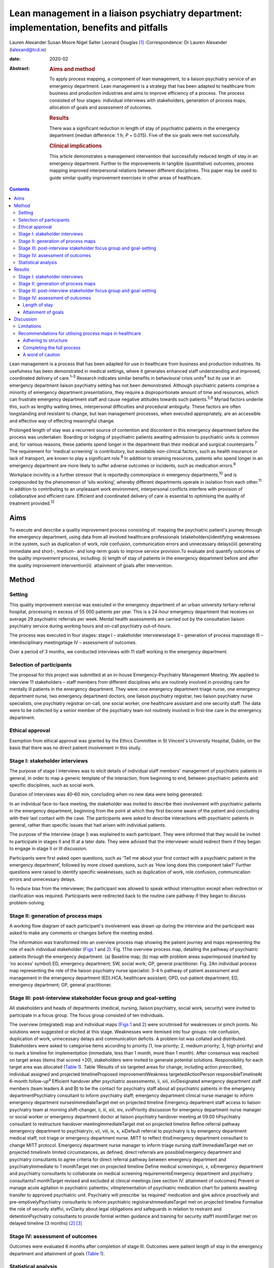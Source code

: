 =========================================================================================
Lean management in a liaison psychiatry department: implementation, benefits and pitfalls
=========================================================================================



Lauren Alexander
Susan Moore
Nigel Salter
Leonard Douglas [1]_
:Correspondence: Dr Lauren Alexander
(lalexand@tcd.ie)

:date: 2020-02

:Abstract:
   .. rubric:: Aims and method
      :name: sec_a1

   To apply process mapping, a component of lean management, to a
   liaison psychiatry service of an emergency department. Lean
   management is a strategy that has been adapted to healthcare from
   business and production industries and aims to improve efficiency of
   a process. The process consisted of four stages: individual
   interviews with stakeholders, generation of process maps, allocation
   of goals and assessment of outcomes.

   .. rubric:: Results
      :name: sec_a2

   There was a significant reduction in length of stay of psychiatric
   patients in the emergency department (median difference: 1 h; *P* =
   0.015). Five of the six goals were met successfully.

   .. rubric:: Clinical implications
      :name: sec_a3

   This article demonstrates a management intervention that successfully
   reduced length of stay in an emergency department. Further to the
   improvements in tangible (quantitative) outcomes, process mapping
   improved interpersonal relations between different disciplines. This
   paper may be used to guide similar quality improvement exercises in
   other areas of healthcare.


.. contents::
   :depth: 3
..

Lean management is a process that has been adapted for use in healthcare
from business and production industries. Its usefulness has been
demonstrated in medical settings, where it generates enhanced staff
understanding and improved, coordinated delivery of care.\ :sup:`1–3`
Research indicates similar benefits in behavioural crisis
units\ :sup:`4` but its use in an emergency department liaison
psychiatry setting has not been demonstrated. Although psychiatric
patients comprise a minority of emergency department presentations, they
require a disproportionate amount of time and resources, which can
frustrate emergency department staff and cause negative attitudes
towards such patients.\ :sup:`5,6` Myriad factors underlie this, such as
lengthy waiting times, interpersonal difficulties and procedural
ambiguity. These factors are often longstanding and resistant to change,
but lean management processes, when executed appropriately, are an
accessible and effective way of effecting meaningful change.

Prolonged length of stay was a recurrent source of contention and
discontent in this emergency department before the process was
undertaken. Boarding or lodging of psychiatric patients awaiting
admission to psychiatric units is common and, for various reasons, these
patients spend longer in the department than their medical and surgical
counterparts.\ :sup:`7` The requirement for ‘medical screening’ is
contributory, but avoidable non-clinical factors, such as health
insurance or lack of transport, are known to play a significant
role.\ :sup:`8` In addition to straining resources, patients who spend
longer in an emergency department are more likely to suffer adverse
outcomes or incidents, such as medication errors.\ :sup:`9`

Workplace incivility is a further stressor that is reportedly
commonplace in emergency departments,\ :sup:`10` and is compounded by
the phenomenon of ‘silo working’, whereby different departments operate
in isolation from each other.\ :sup:`11` In addition to contributing to
an unpleasant work environment, interpersonal conflicts interfere with
provision of collaborative and efficient care. Efficient and coordinated
delivery of care is essential to optimising the quality of treatment
provided.\ :sup:`12`

.. _sec1-1:

Aims
====

To execute and describe a quality improvement process consisting of:
mapping the psychiatric patient's journey through the emergency
department, using data from all involved healthcare professionals
(stakeholders)identifying weaknesses in the system, such as duplication
of work, role confusion, communication errors and unnecessary
delays(iii) generating immediate and short-, medium- and long-term goals
to improve service provision.To evaluate and quantify outcomes of the
quality improvement process, including: (i) length of stay of patients
in the emergency department before and after the quality improvement
intervention(ii)  attainment of goals after intervention.

.. _sec2:

Method
======

.. _sec2-1:

Setting
-------

This quality improvement exercise was executed in the emergency
department of an urban university tertiary-referral hospital, processing
in excess of 55 000 patients per year. This is a 24-hour emergency
department that receives on average 29 psychiatric referrals per week.
Mental health assessments are carried out by the consultation liaison
psychiatry service during working hours and on-call psychiatry
out-of-hours.

The process was executed in four stages: stage I – stakeholder
interviewsstage II – generation of process mapsstage III –
interdisciplinary meetingstage IV – assessment of outcomes.

Over a period of 3 months, we conducted interviews with 11 staff working
in the emergency department.

.. _sec2-2:

Selection of participants
-------------------------

The proposal for this project was submitted at an in-house
Emergency-Psychiatry Management Meeting. We applied to interview 11
stakeholders – staff members from different disciplines who are
routinely involved in providing care for mentally ill patients in the
emergency department. They were: one emergency department triage nurse,
one emergency department nurse, two emergency department doctors, one
liaison psychiatry registrar, two liaison psychiatry nurse specialists,
one psychiatry registrar on-call, one social worker, one healthcare
assistant and one security staff. The data were to be collected by a
senior member of the psychiatry team not routinely involved in
first-line care in the emergency department.

.. _sec2-3:

Ethical approval
----------------

Exemption from ethical approval was granted by the Ethics Committee in
St Vincent's University Hospital, Dublin, on the basis that there was no
direct patient involvement in this study.

.. _sec2-4:

Stage I: stakeholder interviews
-------------------------------

The purpose of stage I interviews was to elicit details of individual
staff members' management of psychiatric patients in general, in order
to map a generic template of the interaction, from beginning to end,
between psychiatric patients and specific disciplines, such as social
work.

Duration of interviews was 40–60 min, concluding when no new data were
being generated.

In an individual face-to-face meeting, the stakeholder was invited to
describe their involvement with psychiatric patients in the emergency
department, beginning from the point at which they first become aware of
the patient and concluding with their last contact with the case. The
participants were asked to describe interactions with psychiatric
patients in general, rather than specific issues that had arisen with
individual patients.

The purpose of the interview (stage I) was explained to each
participant. They were informed that they would be invited to
participate in stages II and III at a later date. They were advised that
the interviewer would redirect them if they began to engage in stage II
or III discussion.

Participants were first asked open questions, such as ‘Tell me about
your first contact with a psychiatric patient in the emergency
department’, followed by more closed questions, such as ‘How long does
this component take?’ Further questions were raised to identify specific
weaknesses, such as duplication of work, role confusion, communication
errors and unnecessary delays.

To reduce bias from the interviewer, the participant was allowed to
speak without interruption except when redirection or clarification was
required. Participants were redirected back to the routine care pathway
if they began to discuss problem-solving.

.. _sec2-5:

Stage II: generation of process maps
------------------------------------

A working flow diagram of each participant's involvement was drawn up
during the interview and the participant was asked to make any comments
or changes before the meeting ended.

The information was transformed into an overview process map showing the
patient journey and maps representing the role of each individual
stakeholder (`Figs 1 <#fig01>`__ and `2 <#fig02>`__). Fig. 1The overview
process map, detailing the pathway of psychiatric patients through the
emergency department. (a) Baseline map; (b) map with problem areas
superimposed (marked by ‘no access’ symbol).ED, emergency department;
SW, social work; GP, general practitioner. Fig. 2An individual process
map representing the role of the liaison psychiatry nurse specialist:
3–4 h pathway of patient assessment and management in the emergency
department (ED).HCA, healthcare assistant; OPD, out-patient department;
ED, emergency department; GP, general practitioner.

.. _sec2-6:

Stage III: post-interview stakeholder focus group and goal-setting
------------------------------------------------------------------

All stakeholders and heads of departments (medical, nursing, liaison
psychiatry, social work, security) were invited to participate in a
focus group. The focus group consisted of ten individuals.

The overview (integrated) map and individual maps (`Figs 1 <#fig01>`__
and `2 <#fig02>`__) were scrutinised for weaknesses or pinch points. No
solutions were suggested or elicited at this stage. Weaknesses were
itemised into four groups: role confusion, duplication of work,
unnecessary delays and communication deficits. A problem list was
collated and distributed. Stakeholders were asked to categorise items
according to priority (1, low priority; 2, medium priority; 3, high
priority) and to mark a timeline for implementation (immediate, less
than 1 month, more than 1 month). After consensus was reached on target
areas (items that scored >20), stakeholders were invited to generate
potential solutions. Responsibility for each target area was allocated
(`Table 1 <#tab01>`__). Table 1Results of six targeted areas for change,
including action prescribed, individual assigned and projected
timelineProposed improvementWeakness targetedActionPerson
responsibleTimelineAt 6-month follow-up\ :sup:`a` Efficient handover
after psychiatric assessmentsi, ii, xiii, xivDesignated emergency
department staff members (team leaders A and B) to be the contact for
psychiatry staff about all psychiatric patients in the emergency
departmentPsychiatry consultant to inform psychiatry staff; emergency
department clinical nurse manager to inform emergency department
nursesImmediateTarget met on projected timeline Emergency department
staff access to liaison psychiatry team at morning shift-changei, ii,
iii, xiii, xiv, xviiPriority discussion for emergency department nurse
manager or social worker or emergency department doctor at liaison
psychiatry handover meeting at 09.00 hPsychiatry consultant to
restructure handover meetingImmediateTarget met on projected timeline
Refine referral pathway (emergency department to psychiatry)v, vii,
viii, ix, x, xiDefault referral to psychiatry is by emergency department
medical staff, not triage or emergency department nurse. MITT to reflect
thisEmergency department consultant to change MITT protocol. Emergency
department nurse manager to inform triage nursing staff.ImmediateTarget
met on projected timelineIn limited circumstances, as defined, direct
referrals are possibleEmergency department and psychiatry consultants to
agree criteria for direct referral pathway between emergency department
and psychiatryImmediate to 1 monthTarget met on projected timeline
Define medical screeningvii, x, xiEmergency department and psychiatry
consultants to collaborate on medical screening requirementsEmergency
department and psychiatry consultants1 monthTarget revised and excluded
at clinical meetings (see section IV: attainment of outcomes) Prevent or
manage acute agitation in psychiatric patientsv, viImplementation of
psychiatric medication chart for patients awaiting transfer to approved
psychiatric unit. Psychiatry will prescribe ‘as required’ medication and
give advice proactively and pre-emptivelyPsychiatry consultants to
inform psychiatric registrarsImmediateTarget met on projected timeline
Formalise the role of security staffvi, xvClarity about legal
obligations and safeguards in relation to restraint and
detentionPsychiatry consultants to provide formal written guidance and
training for security staff1 monthTarget met on delayed timeline (3
months) [2]_ [3]_

.. _sec2-7:

Stage IV: assessment of outcomes
--------------------------------

Outcomes were evaluated 6 months after completion of stage III. Outcomes
were patient length of stay in the emergency department and attainment
of goals (`Table 1 <#tab01>`__).

.. _sec2-8:

Statistical analysis
--------------------

Lengths of stay of samples of patients referred for psychiatric
assessment were measured over a 3-month period before commencing the
process (January–March 2017) and over a 3-month period 6 months after
the intervention (January–March 2018). In total, 190 pre-mapping
patients and 190 post-mapping patients were compared. Distribution of
data was calculated using the Shapiro–Wilk test. Statistical
significance was calculated using the Mann–Whitney test and effect size
was calculated by the difference between median lengths of stay in the
pre-mapping and post-mapping groups. This was a convenience sample that
represents over half the total number of psychiatry consults in
emergency department over the 3-month post-mapping period. This was a
convenience sample that represents over half the total number of
psychiatry consults over a 3-month period, chosen from cases that were
labelled as psychiatry consults on the emergency department's
patient-processing software.

.. _sec3:

Results
=======

.. _sec3-1:

Stage I: stakeholder interviews
-------------------------------

Each of the 11 interviewees described their involvement with psychiatric
cases, which were mapped onto individual maps (`Fig. 2 <#fig02>`__). The
difficulties encountered were also elicited and categorised into four
problem areas and 17 targets (i–xvii). Delays: on-call psychiatry
doctors reported delayed handover of updates from emergency department
staff(ii)emergency department nursing reported delayed handover from
psychiatry team following assessments(iii)social work reported that the
patient stay was prolonged by delays in referral from emergency
department and psychiatry staff(iv)social work reported that medical and
psychiatric assessments were delayed by failure to assess patients in
tandem with social work assessment.Role confusion: the discipline
responsible for the management of acute agitation (emergency department
doctors or psychiatry doctors) was unclearthe role of security staff in
the care of psychiatric patients, in particular the statutory limits of
their interventions, was unclearthe medical discipline responsible for
‘medical screening’ (emergency department, psychiatry or general
medical), and the definition of ‘medical screening’, were unclearit was
unclear which medical discipline (emergency department or psychiatry)
was considered to be the treating team of patients following completion
of psychiatric assessmentconsequent to role confusion (viii), it was
unclear which discipline was responsible for further referralsconsequent
to role confusions (vii) and (viii), it was unclear which discipline was
responsible for further investigations, such as blood tests/ECG/urine
toxicology.Duplication of work: the emergency department nurse and
triage nurse both reported routinely making phone contact with
psychiatry doctors to inform them of the arrival of psychiatric
patients, in addition to the referral that was made by the emergency
department doctor after their assessment; the expectation from these
phone contacts was unclearsome disciplines reported carrying out
overlapping assessments, e.g. social work and psychiatry.Communication
difficulties: emergency department nurses reported a failure by
psychiatry to keep emergency department staff updated on psychiatric
management planspsychiatry staff reported a difficulty identifying
emergency department staff to receive updatessecurity staff reported
failure of medical staff (psychiatry and emergency department) to update
the security team, leading to a longer security intervention than needed
in some casesthe healthcare assistant reported delayed updates after
change of treatment plans, leading to a longer healthcare-assistant
intervention (1:1 special) than needed in some casesthe social worker
reported delayed referrals of child welfare issues to social work.

.. _sec3-2:

Stage II: generation of process maps
------------------------------------

Individual process maps (`Fig. 2 <#fig02>`__) and an overview process
map (`Fig. 1 <#fig01>`__) were developed for discussion at stage III.

.. _sec3-3:

Stage III: post-interview stakeholder focus group and goal-setting
------------------------------------------------------------------

Following presentation of maps and completion of worksheets, the
highest-ranked problems were targeted for intervention and a projected
timeline was assigned. The consensual goals were: to ensure efficient
and comprehensive handover between liaison psychiatry and emergency
department staff following psychiatry assessments (targets i, ii, xiii,
xiv)to facilitate emergency department staff accessing the liaison
psychiatry team for updates at morning shift-change (09.00 h) (targets
i, ii, iii, xiii, xiv, xvii)to refine the referral pathway (emergency
department to psychiatry) in order to clarify the role of each
individual and the appropriate timing of referrals and to prevent staff
making repeated and redundant contacts about the same patient (targets
v, vii, viii, ix, x, xi)to establish a definition of ‘medical
screening’, the process of medical assessment before psychiatry referral
(targets vii, x, xi)to prevent or effectively manage acute agitation in
psychiatric patients (targets v, vi)to formalise the role of security
staff in the management of psychiatric patients, including education
about statutory obligations and limitations (targets vi, xv).

.. _sec3-4:

Stage IV: assessment of outcomes
--------------------------------

.. _sec3-4-1:

Length of stay
~~~~~~~~~~~~~~

A statistically significant Shapiro–Wilk test indicated a non-normal
distribution of data (2017 *P* < 0.001; 2018 *P* < 0.001), indicating
suitability for non-parametric analysis. There was a statistically
significant improvement in the median length of stay between the
pre-mapping group and the post-mapping group (median difference: 1 h;
*P* = 0.015). The median length of stay pre-mapping was 8 h
(interquartile range, IQR = 8) and post-mapping was 7 h (IQR = 7). There
was a particular improvement in the number of psychiatric patients
spending over 24 h in the department: length of stay exceeded 24 h for
5% of psychiatric patients in the pre-mapping group and 2% in the
post-mapping group.

.. _sec3-4-2:

Attainment of goals
~~~~~~~~~~~~~~~~~~~

Five of the six targets were attained to the satisfaction of
stakeholders, four on the projected timeline and one on a delayed
timeline (`Table 1 <#tab01>`__).

One of the targets – ‘define medical screening’ – was revised and
excluded at a subsequent clinical meeting, after concerns were raised
that the implementation of such a definition could lead to a rigid
clinical approach to screening psychiatric patients.

.. _sec4:

Discussion
==========

Process mapping, a component of lean management (‘lean’), is one of a
number of management tools that aim to improve efficiency and eliminate
‘waste’.\ :sup:`13` Lean was originally applied to the motor industry in
Japan but the underlying philosophy lends itself to many types of
organisation, including healthcare. Lean scrutinises and evaluates each
component of a process so that ineffective, inefficient or potentially
harmful elements (‘waste’) can be fixed or discarded.

Lean processes have been applied to other healthcare services, including
ambulatory care settings\ :sup:`1` and interventional
radiology.\ :sup:`2` Process mapping has been successful in these
settings in identifying problems, reducing errors and generally
improving efficiency; however, the outcomes in most of the previous
studies have taken a qualitative approach rather than quantitative. Some
studies have measured patient satisfaction before and after
implementation of this method, but found no statistically significant
difference.\ :sup:`14` To our knowledge, the benefits of this method
have not been studied in liaison psychiatry. The differences that exist
between liaison psychiatry and other services, in particular the
inherent unpredictability of an emergency department liaison psychiatry
service, make it a unique setting that warrants particular attention.
Lean methods have been applied to acute emergency settings\ :sup:`3` and
behavioural health crisis settings,\ :sup:`4` both more similar to our
service, but those studies did not assess the function of an emergency
psychiatry service within a general emergency department, as is commonly
the setting for the provision of emergency psychiatric care in Ireland
and the UK. One such study of a stand-alone crisis centre found a
significant improvement in door-to-door dwell time, but, as a disparate
service to ours, without comparable interdisciplinary challenges, the
findings are difficult to relate to a hospital setting.\ :sup:`4`

The use of process mapping in the present study afforded us the
opportunity to visualise the journey of the psychiatric patient as they
interacted with each individual stakeholder (`Fig. 1 <#fig01>`__) and as
they were processed through the interdisciplinary department (`Fig.
2 <#fig02>`__). Doing so, we were able to set realistic, practical,
timely and finite goals, thereby measurably improving efficiency.
Further to this, we hoped that this process might help to improve the
quality of working relationships between individuals and departments.

Lengthy waiting times of mentally ill patients in an emergency
department exert stress on resources and increase the risk of adverse
incidents.\ :sup:`9` Before undertaking this quality improvement
project, their median length of stay in this department (8 h)
significantly exceeded the national target of 6 h. The National
Emergency Medicine Programme in the jurisdiction of Ireland aims to
ensure that 95% of patients are processed within 6 h.\ :sup:`15` Process
mapping and the series of interventions that followed led to a
significant reduction in length of stay (median 7 h), with a particular
reduction in the number of lengthy waiting times (5% exceeding 24 h
pre-mapping, 2% exceeding 24 h post-mapping). This outcome, we
postulate, was achieved by improving staff relations and agreeing on a
series of low-burden and low-cost practical changes.

One such practical change was the management and prevention of acute
agitation in mentally ill patients in the emergency department. The
application of process maps enabled the stakeholder group to deconstruct
the chain of events leading up to acute agitation: delayed handover
following psychiatric assessment caused ambiguity about management
(`Table 1 <#tab01>`__, proposal (a))psychiatric registrars reported
being unable to identify the appropriate person in the emergency
department to receive handovers (`Table 1 <#tab01>`__, proposals (a) and
(b))the head of emergency department nursing observed that delays in
administration of oral medication in the early stages of behavioural
disturbance precipitated escalation of the behavioural disturbance,
requiring emergency administration of intramuscular medication (`Table
1 <#tab01>`__; proposal (e))healthcare assistants observed that long
periods spent in the contained environment of the emergency department
led to patients becoming more irritable, but the assistants did not feel
equipped to supervise time out of the departmentsecurity staff were
willing to supervise breaks with the healthcare assistant, but were
unclear about their legal obligations and safeguards in relation to
restraining and detaining patients (`Table 1 <#tab01>`__; proposal (f)).

Consensus on such solutions could not have been reached in the absence
of this process, as non-clinical security staff and healthcare
assistants – who provided important information and insights that were
key to implementing solutions – are not routinely consulted by senior
clinical and management staff. These types of solution, especially in
cases such as this, reduce risks to patients and staff and reduce the
burden on resources, thereby allowing the department to run more
efficiently.

Further to these measurable benefits, process mapping facilitated
progression from silo working to a cohesive team approach. The
phenomenon of silo working leaves individual staff members feeling
isolated and unsure about what to do or where to find help,\ :sup:`11`
especially in highly stressful situations such as a patient's acute
agitation. Clarification of departmental policies and pathways, paired
with improved individual flexibility and collegiality, empowered
individuals to navigate difficult situations as a team so that
interdisciplinary solutions were generated with minimal conflict.
Process mapping provided a structure for this conversation to take
place, thereby enhancing collegiality and collaborative care.

.. _sec4-1:

Limitations
-----------

For process mapping to be successful in creating a consensus of opinion,
the interviewer must remain objective. This process-mapping exercise was
led by a senior registrar on the psychiatry team. Ideally, the lead role
would be undertaken by an external participant, to avoid introducing
interviewer bias (or the perception of interviewer bias by the
stakeholders). This was not possible within the limits of our resources.
This did not emerge as an obstacle in this study, probably because of
the considerable trust between the specialties, but an independent
interviewer would be essential if relationships were more fractious.

Compounding this, participants in this project were vulnerable to recall
and reporting bias due to the retrospective nature of the interviews and
the fact that they were asked to consider the pathway common to the
majority of psychiatric cases, rather than specific cases.

Having evaluated the success of this process, it appears that neither of
these limitations was prohibitive.

.. _sec4-2:

Recommendations for utilising process maps in healthcare
--------------------------------------------------------

.. _sec4-2-1:

Adhering to structure
~~~~~~~~~~~~~~~~~~~~~

We found that both the interviewer and stakeholders were tempted to
offer personal conclusions and suggestions in stage I, which could have
led to individual maps being contaminated by an individual's personal
agenda. It was important throughout this process to remind the
stakeholders that any useful solutions must be raised through the
focus-group meeting in stages II and III.

.. _sec4-2-2:

Completing the full process
~~~~~~~~~~~~~~~~~~~~~~~~~~~

Change management requires energy and motivation and we found that
sustaining momentum was a struggle at times. Process mapping does not
serve its function if it ends after stage I, so persistence through
stages II and III is needed to enable meaningful change to be made. It
can be a challenge to convince busy professionals to sacrifice valuable
time, but the value of participation en masse cannot be matched by only
one or two people. Active involvement of consultants and heads of
department from the outset is vital.

.. _sec4-2-3:

A word of caution
~~~~~~~~~~~~~~~~~

Not all situations are amenable to process mapping, so this method
should be carefully considered before applying it to a problem
situation.

Process mapping is a tool developed to examine a process, not a
population. It is not designed to mediate interpersonal conflicts.
Although we observed an improved sense of trust and collegiality,
process mapping cannot enhance trust in a relationship where none
exists.

The problems described herein are particular to our liaison psychiatry
service, and may not mirror the challenges faced by other specialties or
services; however, the general challenges encountered in the day-to-day
provision of healthcare (e.g. inefficient use of resources and a
tendency to resort to silo working) are ubiquitous across all settings.
We have identified a method of overcoming these pitfalls. This
experience can provide a blueprint for undertaking this kind of work in
other fields of healthcare. We have found it a useful tool for enhancing
working relationships and implementing immediate, lasting and meaningful
change.

**Lauren Alexander**, MB BCh, BAO, MRCPsych, is a senior registrar in St
Vincent's Psychiatric Hospital, Dublin; a postgraduate clinical research
registrar in the Department of Psychiatry, St Vincent's University
Hospital, Dublin; and an MD candidate at University College, Dublin.
**Susan Moore**, MB BCh, BAO, MRCPsych, is a consultant in liaison
psychiatry in the Department of Liaison Psychiatry, St Vincent's
University Hospital, Dublin. **Nigel Salter**, MB BCh, BAO, FRCP, FRCEM,
is a consultant in emergency medicine in the Emergency Department, St
Vincent's University Hospital, Dublin. **Leonard Douglas**, MB BCh, BAO,
MRCPsych, is a consultant in old age psychiatry in the Department of Old
Age Psychiatry, St Vincent's University Hospital and is based at Carew
House, Dublin, Ireland.

.. [1]
   **Declaration of interest** None.

.. [2]
   MITT, Mental Illness Triage Tool.

.. [3]
   a. Five of the six targets were met, one on a delayed timeline. One
   target was discarded at subsequent clinical meetings.
